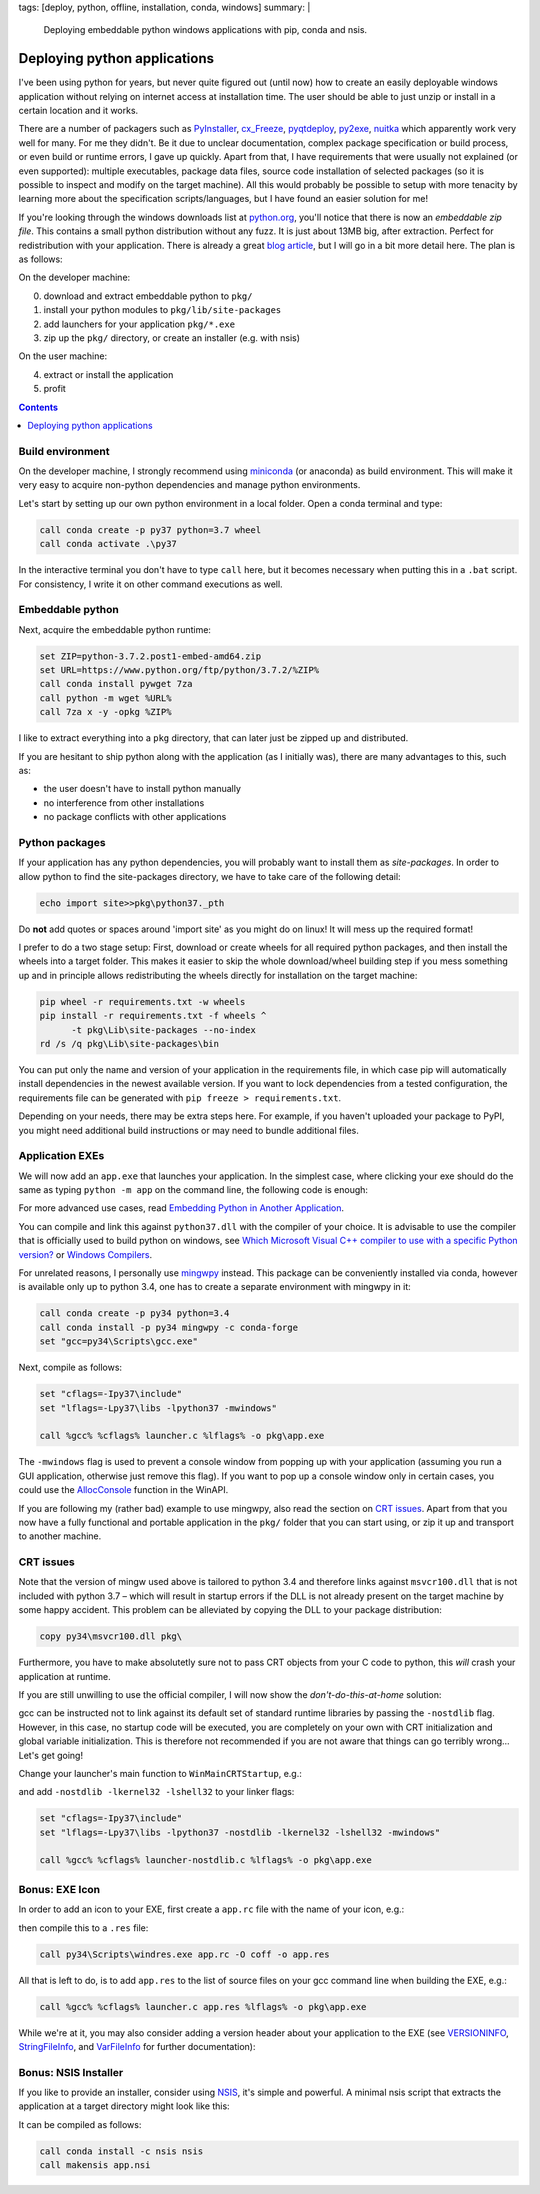 tags: [deploy, python, offline, installation, conda, windows]
summary: |
  Deploying embeddable python windows applications with pip, conda and nsis.

Deploying python applications
=============================

I've been using python for years, but never quite figured out (until now) how
to create an easily deployable windows application without relying on internet
access at installation time. The user should be able to just unzip or install
in a certain location and it works.

There are a number of packagers such as PyInstaller_, cx_Freeze_, pyqtdeploy_,
py2exe_, nuitka_ which apparently work very well for many. For me they didn't.
Be it due to unclear documentation, complex package specification or build
process, or even build or runtime errors, I gave up quickly. Apart from that,
I have requirements that were usually not explained (or even supported):
multiple executables, package data files, source code installation of selected
packages (so it is possible to inspect and modify on the target machine). All
this would probably be possible to setup with more tenacity by learning more
about the specification scripts/languages, but I have found an easier solution
for me!

If you're looking through the windows downloads list at python.org_, you'll
notice that there is now an *embeddable zip file*. This contains a small
python distribution without any fuzz. It is just about 13MB big, after
extraction. Perfect for redistribution with your application. There is already
a great `blog article`_, but I will go in a bit more detail here. The plan is
as follows:

.. _PyInstaller: http://www.pyinstaller.org/
.. _cx_Freeze: http://cx-freeze.sourceforge.net/
.. _pyqtdeploy: http://pyqt.sourceforge.net/Docs/pyqtdeploy/
.. _py2exe: http://www.py2exe.org/
.. _nuitka: http://nuitka.net
.. _python.org: https://www.python.org/downloads/windows/
.. _blog article: https://devblogs.microsoft.com/python/cpython-embeddable-zip-file/

On the developer machine:

0. download and extract embeddable python to ``pkg/``
1. install your python modules to ``pkg/lib/site-packages``
2. add launchers for your application ``pkg/*.exe``
3. zip up the ``pkg/`` directory, or create an installer (e.g. with nsis)

On the user machine:

4. extract or install the application
5. profit

.. contents::
    :depth: 1


Build environment
~~~~~~~~~~~~~~~~~

On the developer machine, I strongly recommend using miniconda_ (or anaconda)
as build environment. This will make it very easy to acquire non-python
dependencies and manage python environments.

Let's start by setting up our own python environment in a local folder. Open a
conda terminal and type:

.. code-block:: bat

    call conda create -p py37 python=3.7 wheel
    call conda activate .\py37

In the interactive terminal you don't have to type ``call`` here, but it
becomes necessary when putting this in a ``.bat`` script. For consistency, I
write it on other command executions as well.

.. _miniconda: https://docs.conda.io/en/latest/miniconda.html


Embeddable python
~~~~~~~~~~~~~~~~~

Next, acquire the embeddable python runtime:

.. code-block:: bat

    set ZIP=python-3.7.2.post1-embed-amd64.zip
    set URL=https://www.python.org/ftp/python/3.7.2/%ZIP%
    call conda install pywget 7za
    call python -m wget %URL%
    call 7za x -y -opkg %ZIP%

I like to extract everything into a ``pkg`` directory, that can later just be
zipped up and distributed.

If you are hesitant to ship python along with the application (as I initially
was), there are many advantages to this, such as:

- the user doesn't have to install python manually
- no interference from other installations
- no package conflicts with other applications


Python packages
~~~~~~~~~~~~~~~

If your application has any python dependencies, you will probably want to
install them as *site-packages*. In order to allow python to find the
site-packages directory, we have to take care of the following detail:

.. code-block:: bat

    echo import site>>pkg\python37._pth

Do **not** add quotes or spaces around 'import site' as you might do on linux!
It will mess up the required format!

I prefer to do a two stage setup: First, download or create wheels for all
required python packages, and then install the wheels into a target folder.
This makes it easier to skip the whole download/wheel building step if you
mess something up and in principle allows redistributing the wheels directly
for installation on the target machine:

.. code-block:: bat

    pip wheel -r requirements.txt -w wheels
    pip install -r requirements.txt -f wheels ^
          -t pkg\Lib\site-packages --no-index
    rd /s /q pkg\Lib\site-packages\bin

You can put only the name and version of your application in the requirements
file, in which case pip will automatically install dependencies in the newest
available version. If you want to lock dependencies from a tested
configuration, the requirements file can be generated with ``pip freeze >
requirements.txt``.

Depending on your needs, there may be extra steps here. For example, if you
haven't uploaded your package to PyPI, you might need additional build
instructions or may need to bundle additional files.


Application EXEs
~~~~~~~~~~~~~~~~

We will now add an ``app.exe`` that launches your application. In the simplest
case, where clicking your exe should do the same as typing ``python -m app``
on the command line, the following code is enough:

.. code-block:: C
    :caption: launcher.c

    #define COMMAND L"python -m app"

    #include "python.h"
    #include <windows.h>

    int WINAPI WinMain(
            HINSTANCE hInstance,
            HINSTANCE hPrevInstance,
            LPTSTR lpCmdLine,
            int nCmdShow)
    {
        int argc;
        wchar_t** wargv = CommandLineToArgvW(COMMAND, &argc);
        return Py_Main(argc, wargv);
    }

For more advanced use cases, read `Embedding Python in Another Application`_.

You can compile and link this against ``python37.dll`` with the compiler of
your choice. It is advisable to use the compiler that is officially used to
build python on windows, see `Which Microsoft Visual C++ compiler to use with
a specific Python version?`_ or `Windows Compilers`_.

For unrelated reasons, I personally use mingwpy_ instead. This package can be
conveniently installed via conda, however is available only up to python 3.4,
one has to create a separate environment with mingwpy in it:

.. code-block:: bat

    call conda create -p py34 python=3.4
    call conda install -p py34 mingwpy -c conda-forge
    set "gcc=py34\Scripts\gcc.exe"

Next, compile as follows:

.. code-block:: bat

    set "cflags=-Ipy37\include"
    set "lflags=-Lpy37\libs -lpython37 -mwindows"

    call %gcc% %cflags% launcher.c %lflags% -o pkg\app.exe

The ``-mwindows`` flag is used to prevent a console window from popping up
with your application (assuming you run a GUI application, otherwise just
remove this flag). If you want to pop up a console window only in certain
cases, you could use the AllocConsole_ function in the WinAPI.

If you are following my (rather bad) example to use mingwpy, also read the
section on `CRT issues`_. Apart from that you now have a fully functional and
portable application in the ``pkg/`` folder that you can start using, or zip
it up and transport to another machine.

.. _Embedding Python in Another Application: https://docs.python.org/3/extending/embedding.html
.. _Which Microsoft Visual C++ compiler to use with a specific Python version?: https://wiki.python.org/moin/WindowsCompilers#Which_Microsoft_Visual_C.2B-.2B-_compiler_to_use_with_a_specific_Python_version_.3F
.. _Windows Compilers: https://github.com/conda/conda-build/wiki/Windows-Compilers
.. _mingwpy: https://mingwpy.github.io/
.. _AllocConsole: https://docs.microsoft.com/en-us/windows/console/allocconsole


CRT issues
~~~~~~~~~~

Note that the version of mingw used above is tailored to python 3.4 and
therefore links against ``msvcr100.dll`` that is not included with python 3.7
– which will result in startup errors if the DLL is not already present on the
target machine by some happy accident. This problem can be alleviated by
copying the DLL to your package distribution:

.. code-block:: bat

    copy py34\msvcr100.dll pkg\

Furthermore, you have to make absolutetly sure not to pass CRT objects from
your C code to python, this *will* crash your application at runtime.

If you are still unwilling to use the official compiler, I will now show the
*don't-do-this-at-home* solution:

gcc can be instructed not to link against its default set of standard runtime
libraries by passing the ``-nostdlib`` flag. However, in this case, no startup
code will be executed, you are completely on your own with CRT initialization
and global variable initialization. This is therefore not recommended if you
are not aware that things can go terribly wrong... Let's get going!

Change your launcher's main function to ``WinMainCRTStartup``, e.g.:

.. code-block:: C
    :caption: launcher-nostdlib.c

    #define COMMAND L"python -m app"

    #include "python.h"
    #include <windows.h>

    void WINAPI WinMainCRTStartup()
    {
        int argc;
        wchar_t** wargv = CommandLineToArgvW(COMMAND, &argc);
        ExitProcess(Py_Main(argc, wargv));
    }

and add ``-nostdlib -lkernel32 -lshell32`` to your linker flags:

.. code-block:: bat

    set "cflags=-Ipy37\include"
    set "lflags=-Lpy37\libs -lpython37 -nostdlib -lkernel32 -lshell32 -mwindows"

    call %gcc% %cflags% launcher-nostdlib.c %lflags% -o pkg\app.exe


Bonus: EXE Icon
~~~~~~~~~~~~~~~

In order to add an icon to your EXE, first create a ``app.rc`` file with the
name of your icon, e.g.:

.. code-block:: C
    :caption: app.rc

    id ICON "app.ico"

then compile this to a ``.res`` file:

.. code-block:: bat

    call py34\Scripts\windres.exe app.rc -O coff -o app.res

All that is left to do, is to add ``app.res`` to the list of source files on
your gcc command line when building the EXE, e.g.:

.. code-block:: bat

    call %gcc% %cflags% launcher.c app.res %lflags% -o pkg\app.exe

While we're at it, you may also consider adding a version header about your
application to the EXE (see VERSIONINFO_, StringFileInfo_, and VarFileInfo_
for further documentation):

.. code-block:: C
    :caption: app.rc

    1 VERSIONINFO
    FILEVERSION     1,0,0,0
    PRODUCTVERSION  1,0,0,0
    BEGIN
        BLOCK "StringFileInfo"
        BEGIN
            BLOCK "040904E4"                    // US English
            BEGIN
                VALUE "CompanyName",            "Awesome Corp"
                VALUE "FileDescription",        "Awesome App"
                VALUE "FileVersion",            "1.0.0.0"
                VALUE "InternalName",           "app"
                VALUE "LegalCopyright",         "Awesome Corp 2019"
                VALUE "OriginalFilename",       "app.exe"
                VALUE "ProductName",            "app"
                VALUE "ProductVersion",         "1.0.0.0"
            END
        END
        BLOCK "VarFileInfo"
        BEGIN
            VALUE "Translation", 0x409, 1252    // US English
        END
    END

.. _VERSIONINFO: https://docs.microsoft.com/en-us/windows/desktop/menurc/versioninfo-resource
.. _StringFileInfo: https://docs.microsoft.com/en-us/windows/desktop/menurc/stringfileinfo-block
.. _VarFileInfo: https://docs.microsoft.com/en-us/windows/desktop/menurc/varfileinfo-block


Bonus: NSIS Installer
~~~~~~~~~~~~~~~~~~~~~

If you like to provide an installer, consider using NSIS_, it's simple and
powerful. A minimal nsis script that extracts the application at a target
directory might look like this:

.. code-block:: nsi
    :caption: app.nsi

    !define app_name "app"
    !define app_version "1.0.0"

    OutFile "${app_name}_${app_version}_setup.exe"
    InstallDir "D:\${app_name}"

    Page directory
    Page instfiles

    Section
        SetOutPath "$INSTDIR"
        File /r "pkg\*"
    SectionEnd

It can be compiled as follows:

.. code-block:: bat

    call conda install -c nsis nsis
    call makensis app.nsi

.. _NSIS: https://nsis.sourceforge.io/Main_Page
